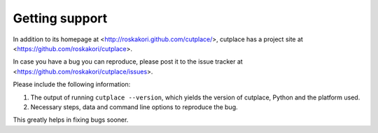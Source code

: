 ===============
Getting support
===============

In addition to its homepage at <http://roskakori.github.com/cutplace/>,
cutplace has a project site at
<https://github.com/roskakori/cutplace>.

In case you have a bug you can reproduce, please post it to the issue tracker
at <https://github.com/roskakori/cutplace/issues>.

Please include the following information:

1. The output of running ``cutplace --version``, which yields the version of
   cutplace, Python and the platform used.

2.  Necessary steps, data and command line options to reproduce the bug.

This greatly helps in fixing bugs sooner.

